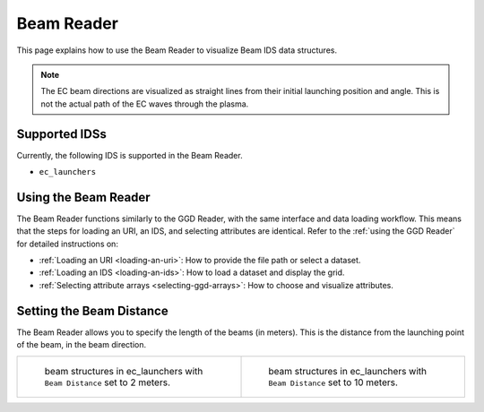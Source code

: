 .. _`using the Beam Reader`:

Beam Reader
===========

This page explains how to use the Beam Reader to visualize Beam IDS data structures.

.. note:: The EC beam directions are visualized as straight lines from their initial 
   launching position and angle. This is not the actual path of the EC waves through the plasma.

Supported IDSs
--------------

Currently, the following IDS is supported in the Beam Reader.

- ``ec_launchers``

Using the Beam Reader
---------------------

The Beam Reader functions similarly to the GGD Reader, with the same interface and data loading workflow. 
This means that the steps for loading an URI, an IDS, and selecting attributes are identical. 
Refer to the :ref:`using the GGD Reader` for detailed instructions on:

- :ref:`Loading an URI <loading-an-uri>`: How to provide the file path or select a dataset.
- :ref:`Loading an IDS <loading-an-ids>`: How to load a dataset and display the grid.
- :ref:`Selecting attribute arrays <selecting-ggd-arrays>`: How to choose and visualize attributes.



Setting the Beam Distance
-------------------------

The Beam Reader allows you to specify the length of the beams (in meters). This is the 
distance from the launching point of the beam, in the beam direction.

.. list-table::
   :widths: 50 50
   :header-rows: 0

   * - .. figure:: images/beam_2m.png

         beam structures in ec_launchers with ``Beam Distance`` set to 2 meters.
     - .. figure:: images/beam_10m.png

         beam structures in ec_launchers with ``Beam Distance`` set to 10 meters.

